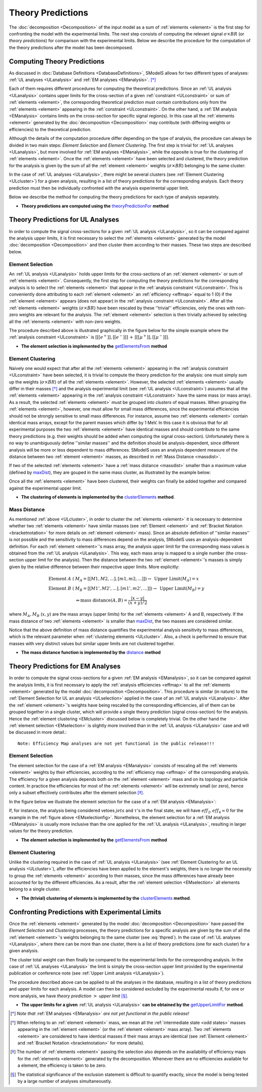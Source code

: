 .. index:: Theory Predictions

Theory Predictions
==================

The :doc:`decomposition <Decomposition>` of the input model as a sum of :ref:`elements <element>` is the
first step for confronting the model with the experimental limits.
The next step consists of computing the relevant signal :math:`\sigma \times BR`  
(or *theory predictions*)
for comparison with the experimental limits. Below we describe the procedure
for the computation of the theory predictions after the model has been decomposed.


Computing Theory Predictions
----------------------------

As discussed in :doc:`Database Definitions <DatabaseDefinitions>`, SModelS allows
for two different types of analyses: :ref:`UL analyses <ULanalysis>` and :ref:`EM analyses <EManalysis>`. [*]_ 

Each of them requires different procedures for computing the theoretical predictions.
Since an :ref:`UL analysis <ULanalysis>` contains upper limits for the cross-section of 
a given :ref:`constraint <ULconstraint>` or sum of :ref:`elements <element>`, the corresponding
theoretical prediction must contain contributions only from the :ref:`elements <element>`
appearing in the :ref:`constraint <ULconstraint>`.
On the other hand, a :ref:`EM analysis <EManalysis>` contains limits on the cross-section
for specific signal region(s). In this case all the :ref:`elements <element>` generated by the
:doc:`decomposition <Decomposition>` may contribute (with differing weights or efficiencies)
to the theoretical prediction.

Although the details of the computation procedure differ depending on the type
of analysis, the procedure can always be divided in two main steps:
*Element Selection* and *Element Clustering*. The first step is trivial for :ref:`UL analyses <ULanalysis>`,
but more involved for :ref:`EM analyses <EManalysis>`, while the opposite is true for the clustering of :ref:`elements <element>`.
Once the :ref:`elements <element>` have been selected and clustered, the theory prediction for the analysis is given by
the sum of all the :ref:`element <element>` weights (:math:`\sigma \times BR`) belonging to the same cluster:

.. math::
   \mbox{theory prediction } = \sum_{elements\, in\, cluster} \mbox{element weight}
   :label: thpred

In the case of :ref:`UL analyses <ULanalysis>`, there might be several clusters (see :ref:`Element Clustering <ULcluster>`)
for a given analysis, resulting in a list of theory predictions for the corresponding analysis. Each theory prediction must then
be individually confronted with the analysis experimental upper limit.


Below we describe the method for computing the theory predictions for each type
of analysis separately.

* **Theory predictions are computed using the** `theoryPredictionFor <../../documentation/theory.html#theory.theoryPrediction.theoryPredictionFor>`_ **method** 


Theory Predictions for UL Analyses
----------------------------------

In order to compute the signal cross-sections for a given :ref:`UL analysis <ULanalysis>`, so it can be compared
against the analysis upper limits, it is first necessary to select the :ref:`elements <element>` generated by the model 
:doc:`decomposition <Decomposition>` and then cluster them according to their masses.
These two steps are described below. 

.. _ULselection:

Element Selection
^^^^^^^^^^^^^^^^^

An :ref:`UL analysis <ULanalysis>` holds upper limits for the cross-sections of an :ref:`element <element>`
or sum of :ref:`elements <element>`. Consequently, the first step for computing the theory predictions for the corresponding
analysis is to select the :ref:`elements <element>` that appear in the :ref:`analysis constraint <ULconstraint>`.
This is conveniently done attributing to each :ref:`element <element>` an :ref:`efficiency <effmap>` equal to 1 (0) 
if the :ref:`element <element>` appears (does not appear) in the :ref:`analysis constraint <ULconstraint>`.
After all the :ref:`elements <element>` weights (:math:`\sigma \times BR`) have been rescaled by these ''trivial'' efficiencies, only the ones
with non-zero weights are relevant for the analysis.
The :ref:`element <element>` selection is then trivially achieved by selecting all the :ref:`elements <element>` with non-zero weights.

The procedure described above is illustrated graphically in the figure below for the simple example where the :ref:`analysis constraint <ULconstraint>`
is :math:`[[[e^+]],[[e^-]]]\,+\,[[[\mu^+]],[[\mu^-]]]`.

.. image:: images/ULselection.png
   :height: 500px 



* **The element selection is implemented by the** `getElementsFrom <../../documentation/theory.html#theory.theoryPrediction._getElementsFrom>`_ **method**

.. _ULcluster:

Element Clustering
^^^^^^^^^^^^^^^^^^

Naively one would expect that after all the :ref:`elements <element>` appearing in the :ref:`analysis constraint <ULconstraint>`
have been selected, it is trivial to compute the theory prediction for the analysis: one must simply sum up the weights (:math:`\sigma \times BR`) of all the :ref:`elements <element>`.
However, the selected :ref:`elements <element>` usually differ in their masses [*]_ and the analysis
experimental limit (see :ref:`UL analysis <ULconstraint>`) assumes that all the :ref:`elements <element>` appearing
in the :ref:`analysis constraint <ULconstraint>` have the same mass (or mass array).
As a result, the selected :ref:`elements <element>` must be grouped into *clusters* of equal masses.
When grouping the :ref:`elements <element>`, however, one must allow for small mass differences, 
since the experimental efficiencies should not be strongly sensitive to small mass
differences. For instance, assume two :ref:`elements <element>` contain identical mass arrays, except for the parent masses
which differ by 1 MeV. In this case it is obvious that for all experimental purposes the two :ref:`elements <element>`
have identical masses and should contribute to the same theory predictions (e.g. their weights should be
added when computing the signal cross-section). 
Unfortunately there is no way to
unambiguously define ''similar masses'' and the definition should be analysis-dependent, since
different analysis will be more or less dependent to mass differences. SModelS uses an analysis dependent
measure of the distance between two :ref:`element <element>` masses, as described in :ref:`Mass Distance <massdist>`.


If two of the selected :ref:`elements <element>` have a :ref:`mass distance <massdist>` smaller
than a maximum value (defined by `maxDist <../../documentation/theory.html#theory.clusterTools.clusterElements>`_),
they are gouped in the same mass cluster, as illustrated by the example below:



.. image:: images/ULcluster.png
   :height: 550px


Once all the :ref:`elements <element>` have been clustered, their weights can finally be added together
and compared against the experimental upper limit.



* **The clustering of elements is implemented by the** `clusterElements <../../documentation/theory.html#theory.clusterTools.clusterElements>`_  **method**.

.. _massdist:  

Mass Distance
^^^^^^^^^^^^^

As mentioned :ref:`above <ULcluster>`, in order to cluster the :ref:`elements <element>` it is necessary
to determine whether two :ref:`elements <element>` have similar masses (see :ref:`Element <element>` and :ref:`Bracket Notation <bracketnotation>`
for more details on :ref:`element <element>` mass).
Since an absolute definition of ''similar masses'' is not possible and the sensitivity to mass differences
depend on the analysis, SModelS uses an analysis-dependent definition. For each :ref:`element <element>`'s mass array,
the analysis upper limit for the corresponding mass values is obtained from the :ref:`UL analysis <ULanalysis>`.
This way, each mass array is mapped to a single number (the cross-section upper limit for the analysis).
Then the distance between the two :ref:`element <element>`'s masses is simply given by the relative difference between their respective
upper limits. More explicitly:

.. math::

   \mbox{Element } A\; (& M_A = [[M1,M2,...],[m1,m2,...]]) \rightarrow \mbox{ Upper Limit}(M_A) = x\\
   \mbox{Element } B\; (& M_B = [[M1',M2',...],[m1',m2',...]]) \rightarrow \mbox{ Upper Limit}(M_B) = y\\
                                       & \Rightarrow \mbox{mass distance}(A,B) = \frac{|x-y|}{(x+y)/2}
   
where :math:`M_A,M_B` (:math:`x,y`) are the mass arrays (upper limits) for the :ref:`elements <element>` A and B, respectively.
If the mass distance of two :ref:`elements <element>` is smaller than `maxDist <../../documentation/theory.html#theory.clusterTools.clusterElements>`_,
the two masses are considered similar.

Notice that the above definition of mass distance quantifies the experimental analysis
sensitivity to mass differences, which is the relevant parameter when :ref:`clustering elements <ULcluster>`.
Also, a check is performed to ensure that masses with very distinct values but similar upper limits are not
clustered together.

* **The mass distance function is implemented by the** `distance <../../documentation/theory.html#theory.auxiliaryFunctions.distance>`_ **method**



Theory Predictions for EM Analyses
----------------------------------

In order to compute the signal cross-sections for a given :ref:`EM analysis <EManalysis>`, so it can be compared
against the analysis limits, it is first necessary to apply the :ref:`analysis efficiencies <effmap>` to all the :ref:`elements <element>` generated by the model 
:doc:`decomposition <Decomposition>`. This procedure is similar (in nature) to the :ref:`Element Selection for UL an analysis <ULselection>`
applied in the case of an :ref:`UL analysis <ULanalysis>`.
After the :ref:`element <element>`'s weights have being rescaled by the corresponding efficiencies,
all of them can be grouped together in a single cluster, which will provide a single theory prediction (signal
cross-section) for the analysis. Hence the :ref:`element clustering <EMcluster>` discussed below is completely trivial.
On the other hand the :ref:`element selection <EMselection>` is slightly more involved than in the :ref:`UL analysis <ULanalysis>`
case and will be discussed in more detail.::


   Note: Efficiency Map analyses are not yet functional in the public release!!!


.. _EMselection:

Element Selection
^^^^^^^^^^^^^^^^^

The element selection for the case of a :ref:`EM analysis <EManalysis>` consists of rescaling all the :ref:`elements <element>`
weights by their efficiencies, according to the :ref:`efficiency map <effmap>` of the corresponding analysis.
The efficiency for a given analysis depends both on the :ref:`element <element>` mass and on its topology and particle content. 
In practice the efficiencies for most of the :ref:`elements <element>` will be extremely small (or zero), hence only a subset effectively
contributes after the element selection  [*]_.

In the figure below we illustrate the element selection for the case of  a :ref:`EM analysis <EManalysis>`:

.. _EMselectionfig:

.. image:: images/EMselection.png
   :height: 500px 

If, for instance, the analysis being considered vetoes :math:`jets` and :math:`\tau`'s in the final state, 
we will have :math:`eff_2,eff_4 \simeq 0` for the example in the :ref:`figure above <EMselectionfig>`.
Nonetheless, the element selection for a :ref:`EM analysis <EManalysis>` is usually more inclusive than
the one applied for the :ref:`UL analysis <ULanalysis>`, resulting in larger values for the theory prediction.

* **The element selection is implemented by the** `getElementsFrom <../../documentation/theory.html#theory.theoryPrediction._getElementsFrom>`_ **method**

.. _EMcluster:

Element Clustering
^^^^^^^^^^^^^^^^^^

Unlike the clustering required in the case of :ref:`UL analysis <ULanalysis>` 
(see :ref:`Element Clustering for an UL analysis <ULcluster>`), after the efficiencies have been
applied to the element's weights, there is no longer the necessity to group the :ref:`elements <element>`
according to their masses, since the mass differences have already been accounted for by the different efficiencies.
As a result, after the :ref:`element selection <EMselection>` all elements belong to a single cluster.


* **The (trivial) clustering of elements is implemented by the** `clusterElements <../../documentation/theory.html#theory.clusterTools.clusterElements>`_  **method**.


Confronting Predictions with Experimental Limits
------------------------------------------------

Once the :ref:`elements <element>` generated by the model :doc:`decomposition <Decomposition>`
have passed the *Element Selection* and *Clustering* processes, the theory predictions for a specific analysis
are given by the sum of all the :ref:`element <element>`'s weights belonging to the same cluster (see :eq:`thpred`).
In the case of :ref:`UL analyses <ULanalysis>`, where there can be more than one cluster, there is a list of
theory predictions (one for each cluster) for a given analysis.

The cluster total weight can then finally be compared to the experimental limits for the corresponding analysis.
In the case of :ref:`UL analyses <ULanalysis>` the limit is simply the cross-section upper limit provided by
the experimental publication or conference note (see :ref:`Upper Limit analysis <ULanalysis>`).

The procedure described above can be applied to all the analyses in the database, resulting
in a list of theory predictions and upper limits for each analysis. A model can then be considered
excluded by the experimental results if, for one or more analysis, we have *theory prediction* :math:`>` *upper limit* [*]_.

* **The upper limits for a given**  :ref:`UL analysis <ULanalysis>` **can be obtained by the** `getUpperLimitFor <../../documentation/theory.html#theory.analysis.ULanalysis.getUpperLimitFor>`_  **method**.




.. [*] *Note that* :ref:`EM analyses <EManalysis>` *are not yet functional in the public release!*
.. [*] When refering to an :ref:`element <element>` mass, we mean all the :ref:`intermediate state <odd states>` masses
   appearing in the :ref:`element <element>` (or the :ref:`element <element>` mass array). Two :ref:`elements <element>` are considered to have identical
   masses if their mass arrays are identical (see :ref:`Element <element>` and :ref:`Bracket Notation <bracketnotation>`
   for more details). 
.. [*] The number of :ref:`elements <element>` passing the selection also depends on the availability of efficiency maps
   for the :ref:`elements <element>` generated by the decomposition. Whenever there are no efficiencies available for a
   element, the efficiency is taken to be zero.
.. [*] The statistical significance of the exclusion statement is difficult to quantify exactly, since the model
   is being tested by a large number of analyses simultaneoustly.